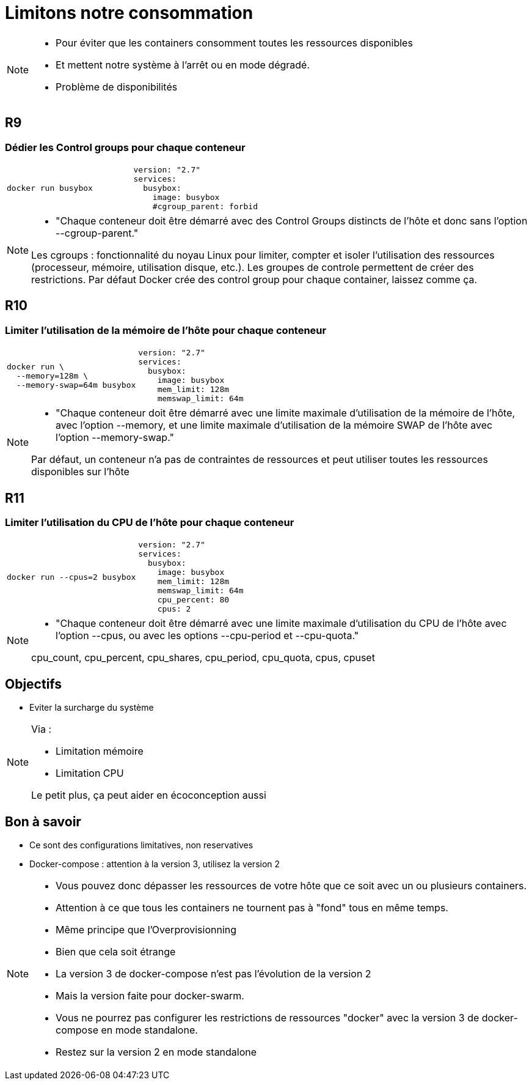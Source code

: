 = Limitons notre consommation
:imagesdir: ../../src/images

[NOTE.speaker]
====
* Pour éviter que les containers consomment toutes les ressources disponibles
* Et mettent notre système à l'arrêt ou en mode dégradé.
* Problème de disponibilités
====

== R9
=== Dédier les Control groups pour chaque conteneur

[cols=2, grid=none]
|===
a|
[source, bash]
----
docker run busybox
----
a|
[source, yaml]
----
version: "2.7"
services:
  busybox:
    image: busybox
    #cgroup_parent: forbid
----
|===

[NOTE.speaker]
====
* "Chaque conteneur doit être démarré avec des Control Groups distincts de l’hôte et donc sans l’option --cgroup-parent."

Les cgroups : fonctionnalité du noyau Linux pour limiter, compter et isoler l'utilisation des ressources (processeur, mémoire, utilisation disque, etc.). Les groupes de controle permettent de créer des restrictions.
Par défaut Docker crée des control group pour chaque container, laissez comme ça.
====

== R10
=== Limiter l'utilisation de la mémoire de l'hôte pour chaque conteneur

[cols=2, grid=none]
|===
a|
[source, bash]
----
docker run \
  --memory=128m \
  --memory-swap=64m busybox
----
a|
[source, yaml]
----
version: "2.7"
services:
  busybox:
    image: busybox
    mem_limit: 128m
    memswap_limit: 64m
----
|===

[NOTE.speaker]
====
* "Chaque conteneur doit être démarré avec une limite maximale d’utilisation de la mémoire de l’hôte, avec l’option --memory, et une limite maximale d’utilisation de la mémoire SWAP de l’hôte avec l’option --memory-swap."

Par défaut, un conteneur n’a pas de contraintes de ressources et peut utiliser toutes les ressources disponibles sur l’hôte
====

== R11
=== Limiter l'utilisation du CPU de l'hôte pour chaque conteneur

[cols=2, grid=none]
|===
a|
[source, bash]
----
docker run --cpus=2 busybox
----
a|
[source, yaml]
----
version: "2.7"
services:
  busybox:
    image: busybox
    mem_limit: 128m
    memswap_limit: 64m
    cpu_percent: 80
    cpus: 2
----
|===



[NOTE.speaker]
====
* "Chaque conteneur doit être démarré avec une limite maximale d’utilisation du CPU de l’hôte avec l’option --cpus, ou avec les options --cpu-period et --cpu-quota."

cpu_count, cpu_percent, cpu_shares, cpu_period, cpu_quota, cpus, cpuset
====

== Objectifs

* Eviter la surcharge du système

[NOTE.speaker]
====
Via :

* Limitation mémoire
* Limitation CPU

Le petit plus, ça peut aider en écoconception aussi
====

== Bon à savoir

* Ce sont des configurations limitatives, non reservatives
* Docker-compose : attention à la version 3, utilisez la version 2

[NOTE.speaker]
====
* Vous pouvez donc dépasser les ressources de votre hôte que ce soit avec un ou plusieurs containers.
* Attention à ce que tous les containers ne tournent pas à "fond" tous en même temps.
* Même principe que l'Overprovisionning

* Bien que cela soit étrange
* La version 3 de docker-compose n'est pas l'évolution de la version 2
* Mais la version faite pour docker-swarm.
* Vous ne pourrez pas configurer les restrictions de ressources "docker" avec la version 3 de docker-compose en mode standalone.
* Restez sur la version 2 en mode standalone
====
